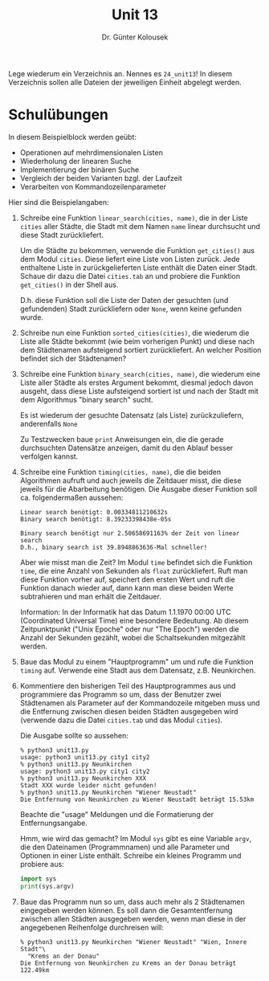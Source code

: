 
#+TITLE: Unit 13
#+AUTHOR: Dr. Günter Kolousek

#+OPTIONS: texht:t toc:nil
#+LATEX_CLASS: koma-article
#+LATEX_CLASS_OPTIONS: [parskip=half]
#+LATEX_HEADER:
#+LATEX_HEADER_EXTRA:

Lege wiederum ein Verzeichnis an. Nennes es =24_unit13=! In diesem Verzeichnis
sollen alle Dateien der jeweiligen Einheit abgelegt werden.

* Schulübungen
In diesem Beispielblock werden geübt:

- Operationen auf mehrdimensionalen Listen
- Wiederholung der linearen Suche
- Implementierung der binären Suche
- Vergleich der beiden Varianten bzgl. der Laufzeit
- Verarbeiten von Kommandozeilenparameter

Hier sind die Beispielangaben:

1. Schreibe eine Funktion =linear_search(cities, name)=, die in der Liste
   =cities= aller Städte, die Stadt mit dem Namen =name= linear durchsucht
   und diese Stadt zurückliefert.

   Um die Städte zu bekommen, verwende die Funktion =get_cities()= aus
   dem Modul =cities=. Diese liefert eine Liste von Listen zurück. Jede
   enthaltene Liste in zurückgelieferten Liste enthält die Daten einer
   Stadt. Schaue dir dazu die Datei =cities.tab= an und probiere die
   Funktion =get_cities()= in der Shell aus.

   D.h. diese Funktion soll die Liste der Daten der gesuchten (und gefundenden)
   Stadt zurückliefern oder =None=, wenn keine gefunden wurde.

2. Schreibe nun eine Funktion =sorted_cities(cities)=, die wiederum
   die Liste alle Städte bekommt (wie beim vorherigen Punkt) und diese
   nach dem Städtenamen aufsteigend sortiert zurückliefert. An welcher
   Position befindet sich der Städtenamen?
   
3. Schreibe eine Funktion =binary_search(cities, name)=, die wiederum
   eine Liste aller Städte als erstes Argument bekommt, diesmal jedoch
   davon ausgeht, dass diese Liste aufsteigend sortiert ist und nach
   der Stadt mit dem Algorithmus "binary search" sucht.

   Es ist wiederum der gesuchte Datensatz (als Liste) zurückzuliefern,
   anderenfalls =None=

   Zu Testzwecken baue =print= Anweisungen ein, die die gerade durchsuchten
   Datensätze anzeigen, damit du den Ablauf besser verfolgen kannst.

4. Schreibe eine Funktion =timing(cities, name)=, die die beiden
   Algorithmen aufruft und auch jeweils die Zeitdauer misst, die diese
   jeweils für die Abarbeitung benötigen. Die Ausgabe dieser Funktion
   soll ca. folgendermaßen aussehen:

   #+BEGIN_EXAMPLE
   Linear search benötigt: 0.00334811210632s
   Binary search benötigt: 8.39233398438e-05s
     
   Binary search benötigt nur 2.50658691163% der Zeit von linear search
   D.h., binary search ist 39.8948863636-Mal schneller!
   #+END_EXAMPLE

   Aber wie misst man die Zeit? Im Modul =time= befindet sich die
   Funktion =time=, die eine Anzahl von Sekunden als =float=
   zurückliefert. Ruft man diese Funktion vorher auf, speichert den ersten
   Wert und ruft die Funktion danach wieder auf, dann kann man diese beiden
   Werte subtrahieren und man erhält die Zeitdauer.

   Information: In der Informatik hat das Datum 1.1.1970 00:00 UTC (Coordinated
   Universal Time) eine besondere Bedeutung. Ab diesem Zeitpunktpunkt ("Unix
   Epoche" oder nur "The Epoch") werden die Anzahl der Sekunden gezählt,
   wobei die Schaltsekunden mitgezählt werden.

5. Baue das Modul zu einem "Hauptprogramm" um und rufe die Funktion =timing=
   auf. Verwende eine Stadt aus dem Datensatz, z.B. Neunkirchen.

6. Kommentiere den bisherigen Teil des Hauptprogrammes aus und programmiere
   das Programm so um, dass der Benutzer zwei Städtenamen als Parameter
   auf der Kommandozeile mitgeben muss und die Entfernung zwischen
   diesen beiden Städten ausgegeben wird (verwende dazu die Datei
   =cities.tab= und das Modul =cities=).

   Die Ausgabe sollte so aussehen:

   #+BEGIN_EXAMPLE
   % python3 unit13.py
   usage: python3 unit13.py city1 city2
   % python3 unit13.py Neunkirchen
   usage: python3 unit13.py city1 city2
   % python3 unit13.py Neunkirchen XXX
   Stadt XXX wurde leider nicht gefunden!
   % python3 unit13.py Neunkirchen "Wiener Neustadt"
   Die Entfernung von Neunkirchen zu Wiener Neustadt beträgt 15.53km
   #+END_EXAMPLE

   Beachte die "usage" Meldungen und die Formatierung der Entfernungsangabe.

   Hmm, wie wird das gemacht? Im Modul =sys= gibt es eine Variable =argv=,
   die den Dateinamen (Programmnamen) und alle Parameter und Optionen
   in einer Liste enthält. Schreibe ein kleines Programm und probiere aus:

   #+BEGIN_SRC python
   import sys
   print(sys.argv)
   #+END_SRC

7. Baue das Programm nun so um, dass auch mehr als 2 Städtenamen
   eingegeben werden können. Es soll dann die Gesamtentfernung zwischen
   allen Städten ausgegeben werden, wenn man diese in der angegebenen
   Reihenfolge durchreisen will:

   #+BEGIN_EXAMPLE
   % python3 unit13.py Neunkirchen "Wiener Neustadt" "Wien, Innere Stadt"\
     "Krems an der Donau"
   Die Entfernung von Neunkirchen zu Krems an der Donau beträgt 122.49km
   #+END_EXAMPLE
